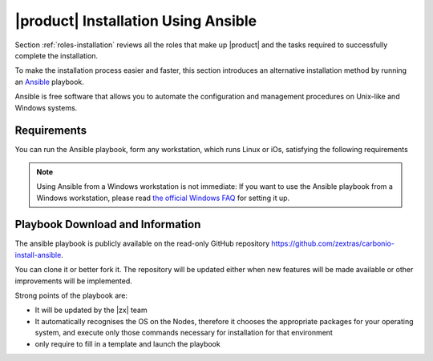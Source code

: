 
.. _ ansible:

======================================
 |product| Installation Using Ansible
======================================

Section :ref:`roles-installation` reviews all the roles that make up
|product| and the tasks required to successfully complete the
installation.

To make the installation process easier and faster, this section
introduces an alternative installation method by running an `Ansible
<https://www.ansible.com/>`_ playbook.

Ansible is free software that allows you to automate the configuration
and management procedures on Unix-like and Windows systems.

.. _ansible-req:

Requirements
============

You can run the Ansible playbook, form any workstation, which runs
Linux or iOs, satisfying the following requirements

.. note:: Using Ansible from a Windows workstation is not immediate:
   If you want to use the Ansible playbook from a Windows workstation,
   please read `the official Windows FAQ
   <https://docs.ansible.com/ansible/latest/os_guide/windows_faq.html#windows-faq-ansible>`_
   for setting it up.

.. card:: workstation requirements
	  
   #. The workstation has a working installation of Ansible

   #. The ability to launch Ansible as the ``root`` user, or as a user
      with ``sudo`` privileges (i.e., the user must be in the
      ``sudoers`` file)
   
   #. The workstation has SSH access to all the Nodes on which |product|
      must be installed

.. card:: Nodes requirements

   Besides the :ref:`carbonio-requirements` that every Node must
   satisfy, the Nodes 

   #. must be equipped with the same **supported OS**

   #. must be able to reach one another via SSH

.. _ansible-download:

Playbook Download and Information
=================================

The ansible playbook is publicly available on the read-only GitHub
repository https://github.com/zextras/carbonio-install-ansible.

You can clone it or better fork it. The repository will be updated
either when new features will be made  available or other improvements
will be implemented. 

Strong points of the playbook are:

* It will be updated by the |zx| team

* It automatically recognises the OS on the Nodes, therefore it chooses
  the appropriate packages for your operating system, and execute only
  those commands necessary for installation for that environment

* only require to fill in a template and launch the playbook


